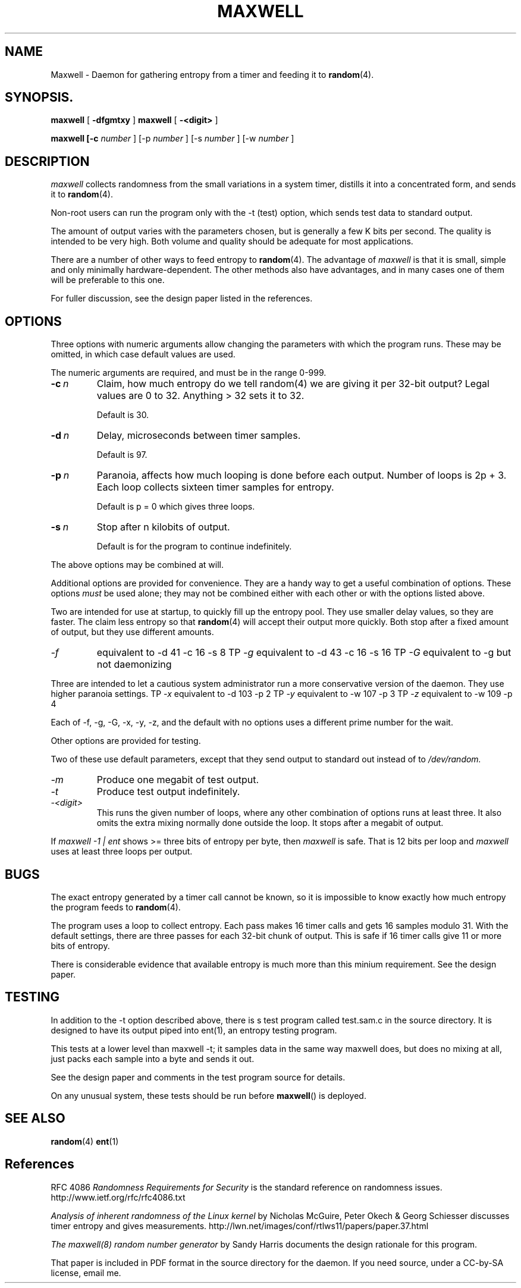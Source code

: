 
.\" Copyright (c) <year>, <copyright holder>
.\"
.\" %%%LICENSE_START(GPLv2+_DOC_FULL)
.\" This is free documentation; you can redistribute it and/or
.\" modify it under the terms of the GNU General Public License as
.\" published by the Free Software Foundation; version 2.
.\"
.\" The GNU General Public License's references to "object code"
.\" and "executables" are to be interpreted as the output of any
.\" document formatting or typesetting system, including
.\" intermediate and printed output.
.\"
.\" This manual is distributed in the hope that it will be useful,
.\" but WITHOUT ANY WARRANTY; without even the implied warranty of
.\" MERCHANTABILITY or FITNESS FOR A PARTICULAR PURPOSE.  See the
.\" GNU General Public License for more details.
.\"
.\" You should have received a copy of the GNU General Public
.\" License along with this manual; if not, see
.\" <http://www.gnu.org/licenses/>.
.\" %%%LICENSE_END

.TH MAXWELL 8 2011-09-30 Linux 

.SH NAME
Maxwell \- Daemon for gathering entropy from a timer and feeding it to
.BR random (4).

.SH SYNOPSIS.
.ll +8
.B maxwell
.RB [ " \-dfgmtxy " ]
.B maxwell
.RB [ " \-<digit> " ]

.B maxwell [\-c 
.I number
]
[\-p 
.I number
]
[\-s 
.I number
]
[\-w 
.I number
]

.SH DESCRIPTION

.I maxwell
collects randomness from the small variations in a system
timer, distills it into a concentrated form, and sends it to
.BR random (4).

Non-root users can run the program only with the -t (test)
option, which sends test data to standard output.

The amount of output varies with the parameters chosen, but is
generally a few K bits per second. The quality
is intended to be very high. Both volume and quality should be
adequate for most applications.

There are a number of other ways to feed entropy to
.BR random (4).
The advantage of
.I maxwell
is that it is small, simple
and only minimally hardware-dependent. The other methods
also have advantages, and in many cases one of them will
be preferable to this one.
 
For fuller discussion, see the design paper listed in
the references.

.SH OPTIONS

Three options with numeric arguments allow changing the parameters
with which the program runs. These may be omitted, in which case
default values are used.

The numeric arguments are required, and must be in the range 0-999.
.TP 
.BI \-c \ n
Claim, how much entropy do we tell random(4) we
are giving it per 32-bit output? Legal values
are 0 to 32. Anything > 32 sets it to 32.

Default is 30.

.TP 
.BI \-d \ n
Delay, microseconds between timer samples.

Default is 97.

.TP 
.BI \-p \ n
Paranoia, affects how much looping is done  before
each output. Number of loops is 2p + 3. Each loop
collects sixteen timer samples for entropy. 

Default is p = 0 which gives three loops. 

.TP 
.BI \-s \ n
Stop after n kilobits of output.

Default is for the program to continue indefinitely.

.PP
The above options may be combined at will.

Additional options are provided for convenience. They are
a handy way to get a useful combination of options. These
options
.I must
be used alone; they may not be combined either
with each other or with the options listed above.

Two are intended for use at startup, to quickly fill
up the entropy pool. They use smaller delay values,
so they are faster. The claim less entropy so that
.BR random (4)
will accept their output more quickly. Both stop
after a fixed amount of output, but they use
different amounts.

.TP
.I -f
equivalent to	-d 41 -c 16 -s 8
TP
.I -g
equivalent to	-d 43 -c 16 -s 16
TP
.I -G
equivalent to   -g   but not daemonizing

.PP
Three are intended to let a cautious system administrator
run a more conservative version of the daemon. They use
higher paranoia settings.
TP
.I -x
equivalent to	-d 103 -p 2
TP
.I -y
equivalent to	-w 107 -p 3
TP
.I -z
equivalent to	-w 109 -p 4

.PP
Each of -f, -g, -G, -x, -y, -z, and the default with
no options uses a different prime number for the wait.

Other options are provided for testing.

Two of these use
default parameters, except that they send output to standard
out instead of to
.I /dev/random.

.TP
.I -m
Produce one megabit of test output.

.TP
.I -t
Produce test output indefinitely.

.TP
.I -<digit>
This runs the given number of loops, where any other combination of options runs
at least three. It also omits the extra mixing normally done outside
the loop. It stops after a megabit of output.

.PP
If
.I maxwell -1 | ent
shows >= three bits of entropy per byte, then
.I maxwell
is safe. That is 12 bits per loop and
.I maxwell
uses at least three loops per output.

.SH BUGS

The exact entropy generated by a timer call cannot be known, so it
is impossible to know exactly how much entropy the program feeds to
.BR random (4).

The program uses a loop to collect entropy. Each pass makes 16 timer
calls and gets 16 samples modulo 31. With the default settings, there
are three passes for each 32-bit chunk of output. This is safe if 16
timer calls give 11 or more bits of entropy.

There is considerable evidence that available entropy is much more
than this minium requirement. See the design paper.

.SH TESTING

In addition to the -t option described above, there is s test
program called test.sam.c in the source directory. It is designed
to have its output piped into ent(1), an entropy testing program.

This tests at a lower level than maxwell -t; it samples data in
the same way maxwell does, but does no mixing at all, just packs
each sample into a byte and sends it out.

See the design paper and comments in the test program
source for details.

On any unusual system, these tests should be run
before
.BR maxwell ()
is deployed.

.SH SEE ALSO

.BR random (4)
.BR ent (1)

.SH References

RFC 4086
.I Randomness Requirements for Security
is the standard reference on randomness issues.
http://www.ietf.org/rfc/rfc4086.txt

.I Analysis of inherent randomness of the Linux kernel
by Nicholas McGuire, Peter Okech & Georg Schiesser
discusses timer entropy and gives measurements.
http://lwn.net/images/conf/rtlws11/papers/paper.37.html

.I The maxwell(8) random number generator
by Sandy Harris documents the design rationale for
this program.

That paper is included in PDF format in the
source directory for the daemon. If you need
source, under a CC-by-SA license, email me.  
